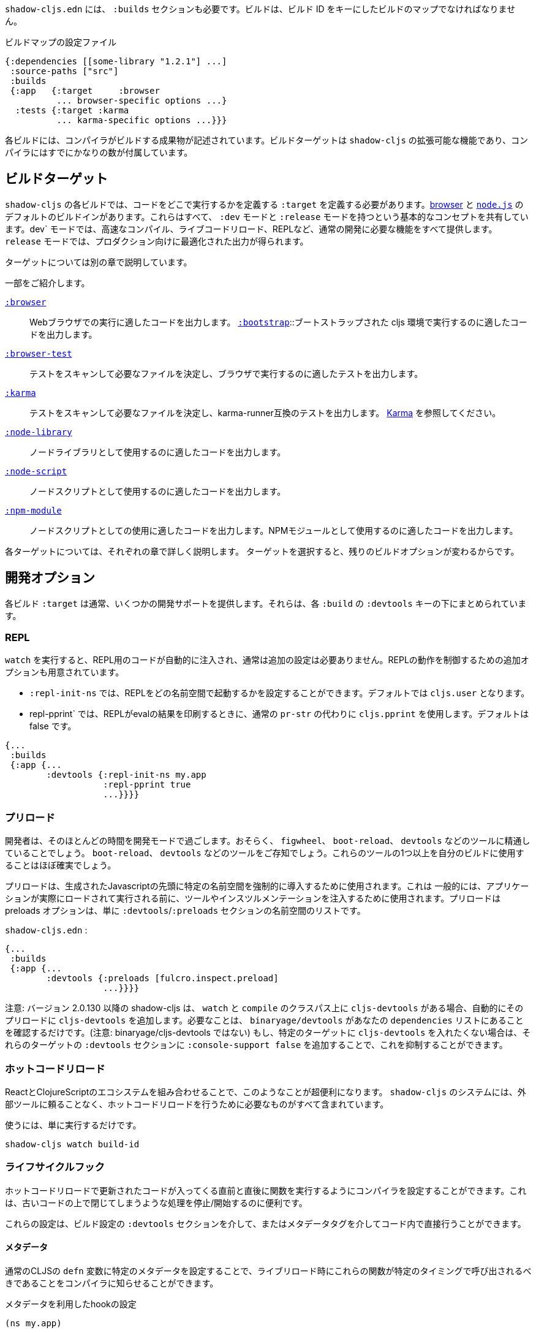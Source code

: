 ////
`shadow-cljs.edn` will also need a `:builds` section. Builds should be a map of builds keyed by build ID:
////
`shadow-cljs.edn` には、 `:builds` セクションも必要です。ビルドは、ビルド ID をキーにしたビルドのマップでなければなりません。

////
.A configuration file with a build map.
////

.ビルドマップの設定ファイル

```
{:dependencies [[some-library "1.2.1"] ...]
 :source-paths ["src"]
 :builds
 {:app   {:target     :browser
          ... browser-specific options ...}
  :tests {:target :karma
          ... karma-specific options ...}}}
```

////
Each build describes artifacts that the compiler will build. The build target is an extensible feature of `shadow-cljs`, and the compiler comes with quite a few of them already.
////
各ビルドには、コンパイラがビルドする成果物が記述されています。ビルドターゲットは `shadow-cljs` の拡張可能な機能であり、コンパイラにはすでにかなりの数が付属しています。

== ビルドターゲット

//Build Target

////
Each build in `shadow-cljs` must define a `:target` which defines where you intend your code to be executed. There are default built-ins for the <<target-browser,browser>> and <<target-node,`node.js`>>. They all share the basic concept of having `:dev` and `:release` modes. `:dev` mode provides all the usual development goodies like fast compilation, live code reloading and a REPL. `:release` mode will produce optimized output intended for production.
////
`shadow-cljs` の各ビルドでは、コードをどこで実行するかを定義する `:target` を定義する必要があります。<<target-browser,browser>> と <<target-node,`node.js`>> のデフォルトのビルドインがあります。これらはすべて、 `:dev` モードと `:release` モードを持つという基本的なコンセプトを共有しています。dev` モードでは、高速なコンパイル、ライブコードリロード、REPLなど、通常の開発に必要な機能をすべて提供します。 `release` モードでは、プロダクション向けに最適化された出力が得られます。

////
Targets are covered in separate chapters.
////
ターゲットについては別の章で説明しています。

////
Here are some of them:
////
一部をご紹介します。

////
[Horizontal]
<<target-browser, `:browser`>>:: Output code suitable for running in a web browser.
<<target-bootstrap, `:bootstrap`>>:: Output code suitable for running in bootstrapped cljs environment.
<<target-browser-test, `:browser-test`>>:: Scan for tests to determine required files, and output tests suitable for running in the browser.
<<target-karma, `:karma`>>:: Scan for tests to determine required files, and output karma-runner compatible tests. See http://karma-runner.github.io/2.0/index.html[Karma].
<<target-node-library, `:node-library`>>:: Output code suitable for use as a node library.
<<target-node-script, `:node-script`>>:: Output code suitable for use as a node script.
<<target-npm-module, `:npm-module`>>:: Output code suitable for use as an NPM module.
////
[Horizontal]
<<target-browser, `:browser`>>:: Webブラウザでの実行に適したコードを出力します。
<<target-bootstrap, `:bootstrap`>>::ブートストラップされた cljs 環境で実行するのに適したコードを出力します。
<<target-browser-test, `:browser-test`>>:: テストをスキャンして必要なファイルを決定し、ブラウザで実行するのに適したテストを出力します。
<<target-karma, `:karma`>>:: テストをスキャンして必要なファイルを決定し、karma-runner互換のテストを出力します。 http://karma-runner.github.io/2.0/index.html[Karma] を参照してください。
<<target-node-library, `:node-library`>>:: ノードライブラリとして使用するのに適したコードを出力します。
<<target-node-script, `:node-script`>>:: ノードスクリプトとして使用するのに適したコードを出力します。
<<target-npm-module, `:npm-module`>>:: ノードスクリプトとしての使用に適したコードを出力します。NPMモジュールとして使用するのに適したコードを出力します。


////
Each target is covered in more detail in its own chapter since the remaining build options vary on
the target you select.
////
各ターゲットについては、それぞれの章で詳しく説明します。
ターゲットを選択すると、残りのビルドオプションが変わるからです。

== 開発オプション [[devtools]]

//Development Options [[devtools]]

////
Each build `:target` typically provides some development support. They are grouped under the `:devtools` key for each `:build`.
////
各ビルド `:target` は通常、いくつかの開発サポートを提供します。それらは、各 `:build` の `:devtools` キーの下にまとめられています。

=== REPL

////
When running `watch` code for the REPL is injected automatically and usually does not require additional configuration. Additional options are available to control REPL behavior:
////
`watch` を実行すると、REPL用のコードが自動的に注入され、通常は追加の設定は必要ありません。REPLの動作を制御するための追加オプションも用意されています。

////
- `:repl-init-ns` allows configuring which namespace the REPL will start in. It defaults to `cljs.user`.
- `:repl-pprint` makes the REPL use `cljs.pprint` instead of the regular `pr-str` when printing eval results. Defaults to false.
////
- `:repl-init-ns` では、REPLをどの名前空間で起動するかを設定することができます。デフォルトでは `cljs.user` となります。
- repl-pprint` では、REPLがevalの結果を印刷するときに、通常の `pr-str` の代わりに `cljs.pprint` を使用します。デフォルトは false です。

```
{...
 :builds
 {:app {...
        :devtools {:repl-init-ns my.app
                   :repl-pprint true
                   ...}}}}
```


=== プリロード

//Preloads

////
As a developer most of your time is spent in development mode. You're probably familiar with tools like `figwheel`,
`boot-reload`, and `devtools`. It's almost certain that you want one or more of these in your builds.
////
開発者は、そのほとんどの時間を開発モードで過ごします。おそらく、 `figwheel`、 `boot-reload`、 `devtools` などのツールに精通していることでしょう。
`boot-reload`、 `devtools` などのツールをご存知でしょう。これらのツールの1つ以上を自分のビルドに使用することはほぼ確実でしょう。

////
Preloads are used to force certain namespaces into the front of your generated Javascript. This is
generally used to inject tools and instrumentation before the application actually loads and runs. The
preloads option is simply a list of namespaces in the `:devtools`/`:preloads` section of
`shadow-cljs-edn`:
////
プリロードは、生成されたJavascriptの先頭に特定の名前空間を強制的に導入するために使用されます。これは
一般的には、アプリケーションが実際にロードされて実行される前に、ツールやインスツルメンテーションを注入するために使用されます。プリロードは
preloads オプションは、単に `:devtools`/`:preloads` セクションの名前空間のリストです。

`shadow-cljs.edn` :

```
{...
 :builds
 {:app {...
        :devtools {:preloads [fulcro.inspect.preload]
                   ...}}}}
```

////
NOTE: Since version 2.0.130 shadow-cljs automatically adds `cljs-devtools` to the preloads in `watch` and `compile` if they are on the classpath. All you need to do is make sure `binaryage/devtools` is in your `dependencies` list. (Note, *not* binaryage/**cljs-**devtools.) If you don't want to have `cljs-devtools` in specific targets, you can suppress this by adding `:console-support false` to the `:devtools` section of those targets.
////
注意: バージョン 2.0.130 以降の shadow-cljs は、 `watch` と `compile` のクラスパス上に `cljs-devtools` がある場合、自動的にそのプリロードに `cljs-devtools` を追加します。必要なことは、 `binaryage/devtools` があなたの `dependencies` リストにあることを確認するだけです。(注意: binaryage/cljs-devtools ではない) もし、特定のターゲットに `cljs-devtools` を入れたくない場合は、それらのターゲットの `:devtools` セクションに `:console-support false` を追加することで、これを抑制することができます。

=== ホットコードリロード
//Hot Code Reload

////
The React and ClojureScript ecosystems combine to make this kind of thing super useful. The `shadow-cljs`
system includes everything you need to do your hot code reload, without needing to resort to external tools.
////
ReactとClojureScriptのエコシステムを組み合わせることで、このようなことが超便利になります。 `shadow-cljs` のシステムには、外部ツールに頼ることなく、ホットコードリロードを行うために必要なものがすべて含まれています。

////
In order to use it you simply run:
////
使うには、単に実行するだけです。

```
shadow-cljs watch build-id
```

=== ライフサイクルフック

//Lifecycle Hooks

////
You can configure the compiler to run functions just before hot code reload brings in updated code, and just after. These are useful for stopping/starting things that would otherwise close over old code.
////
ホットコードリロードで更新されたコードが入ってくる直前と直後に関数を実行するようにコンパイラを設定することができます。これは、古いコードの上で閉じてしまうような処理を停止/開始するのに便利です。

////
These can be configured via the `:devtools` section in your build config or directly in your code via metadata tags.
////
これらの設定は、ビルド設定の `:devtools` セクションを介して、またはメタデータタグを介してコード内で直接行うことができます。


==== メタデータ
//Metadata

////
You can set certain metadata on normal CLJS `defn` vars to inform the compiler that these functions should be called at a certain time when live reloading.
////
通常のCLJSの `defn` 変数に特定のメタデータを設定することで、ライブリロード時にこれらの関数が特定のタイミングで呼び出されるべきであることをコンパイラに知らせることができます。


////
.hook config via metadata
////
.メタデータを利用したhookの設定

```clojure
(ns my.app)

(defn ^:dev/before-load stop []
  (js/console.log "stop"))

(defn ^:dev/after-load start []
  (js/console.log "start"))
```

////
This would call `my.app/stop` before loading any new code and `my.app/start` when all new code was loaded. You can tag multiple functions like this and they will be called in dependency order of their namespaces.
////
これは、新しいコードを読み込む前に `my.app/stop` を呼び出し、新しいコードがすべて読み込まれたときに `my.app/start` を呼び出します。このように複数の関数をタグ付けすることができ、それらは名前空間の依存関係の順に呼び出されます。

////
There are also async variants of these in case you need to do some async work that should complete before proceeding with the reload process.
////
また、リロード処理を行う前に完了すべき非同期処理を行う必要がある場合は、これらの非同期版もあります。


////
.async hooks example
////
.asyncフックの例

```clojure
(ns my.app)

(defn ^:dev/before-load-async stop [done]
  (js/console.log "stop")
  (js/setTimeout
    (fn []
      (js/console.log "stop complete")
      (done)))

(defn ^:dev/after-load-async start [done]
  (js/console.log "start")
  (js/setTimeout
    (fn []
      (js/console.log "start complete")
      (done)))
```

////
IMPORTANT: The functions will receive one callback function that must be called when their work is completed. If the callback function is not called the reload process will not proceed.
////
IMPORTANT: 各関数には、それぞれの作業が完了したときに呼び出されるべきコールバック関数が1つあります。このコールバック関数が呼び出されないと、リロード処理は進みません。


////
It is possible to tag namespaces with metadata so they will never be reloaded even if they are recompiled.
////
名前空間にメタデータをタグ付けすることで、再コンパイルされても再読み込みされないようにすることが可能です。

////
.A non-reloadable ns
////

```
(ns ^:dev/once my.thing)

(js/console.warn "will only execute once")
```

////
Namespaces can also be tagged to always reload.
////
名前空間は常にリロードするようにタグ付けすることもできます。

////
.An always-reloadable ns
////

```
(ns ^:dev/always my.thing)

(js/console.warn "will execute on every code change")
```


==== 設定
//Config

////
In addition to the metadata you can configure the lifecycle hooks via `shadow-cljs.edn`.
////
メタデータに加えて、ライフサイクルフックを `shadow-cljs.edn` で設定することができます。

////
[Horizontal]
`:before-load`:: A symbol (with namespace) of a function to run just before refreshing
files that have been recompiled.  This function *must* be synchronous in nature.
`:before-load-async`:: A symbol (with namespace) of a function `(fn [done])` to run just before refreshing. This function can do async processing, but *must* call `(done)` to indicate it is complete.
`:after-load`:: A symbol (with namespace) of a function to run after hot code reload is complete.
`:after-load-async`:: A symbol (with namespace) of a function `(fn [done])` to run after hot code reload is complete. This function can do async processing, but *must* call `(done)` to indicate it is complete.
`:autoload`:: A boolean controlling whether code should be hot loaded. Implicitly set to `true` if either of the callbacks is set. Always enabled for the `:browser` target by default, set to `false` to disable.
`:ignore-warnings`:: A boolean controlling whether code with warnings should be reloaded. Defaults to `false`.
////
[Horizontal]
`:before-load`:: 再コンパイルされたファイルを更新する直前に実行される関数のシンボル（名前空間付き）です。
関数のシンボル（名前空間付き）です。 この関数は本質的に同期的でなければなりません。
`:before-load-async`:: リフレッシュする直前に実行する関数 `(fn [done])` のシンボル（名前空間付き）です。この関数は非同期処理を行うことができますが、処理が完了したことを示すために、 `(done)` を必ず*呼び出さなければなりません。
`:after-load`:: ホットコードのリロードが完了した後に実行する関数のシンボル(名前空間付き)です。
`:after-load-async`::: ホットコードのリロードが完了した後に実行される関数 `(fn [done])` のシンボル(名前空間を含む)です。この関数は非同期処理を行うことができますが、完了したことを示すために、 `(done)` を必ず呼び出さなければなりません。
`:autoload`:: コードをホットロードするかどうかを制御するブール値です。いずれかのコールバックが設定されると、暗黙的に `true` に設定されます。デフォルトでは `:browser` ターゲットに対して常に有効で、無効にするには `false` を設定します。
`:deignore-warnings`:: 警告を含むコードをリロードするかどうかを制御するブール値です。デフォルトでは `false` に設定されます。

////
.A sample of lifecycle hooks.
////
.ライフサイクルフックの例

```
{...
 :builds
 {:app {...
        :devtools {:before-load  my.app/stop
                   :after-load   my.app/start
                   ...}}}}
```

////
IMPORTANT: Hooks cannot be declared in the `cljs.user` namespace. Hooks are only used if the namespace containing them is actually included in the build. If you use an extra namespace make sure to include it via `:preloads`.
////
IMPORTANT: フックは `cljs.user` 名前空間では宣言できません。フックは、それを含む名前空間が実際にビルドに含まれている場合にのみ使用されます。追加の名前空間を使用する場合は、必ず `:preloads` でインクルードしてください。

////
TIP: If neither `:after-load` nor `:before-load` are set the compiler will only attempt to hot reload the code in the `:browser` target. If you still want hot reloading but don't need any of the callbacks you can set `:autoload true` instead.
////
ヒント: `:after-load` や `:before-load` が設定されていない場合、コンパイラは `:browser` ターゲットのコードのホットリロードのみを試みます。もし、ホットリロードを行いたいが、コールバックが不要な場合は、代わりに `:autoload true` を設定してください。

== ビルドフック [[build-hooks]]
//Build Hooks [[build-hooks]]

////
It is sometimes desirable to execute some custom code at a specific stage in the compilation pipeline. `:build-hooks` let you declare which functions should be called and they have full access to the build state at that time. This is quite powerful and opens up many possible tool options.
////
カスタムコードをコンパイルパイプラインの特定の段階で実行したい場合があります。`:build-hooks` では、どの関数を呼び出すかを宣言することができ、その関数はその時点でのビルド状態に完全にアクセスすることができます。これは非常に強力で、様々なツールのオプションが可能になります。


////
They are configured per build under the `:build-hooks` key
////
ビルドごとに `:build-hooks` キーで設定されます。

////
.Exampe :build-hooks
////
.Example :build-hooks

```clojure
{...
 :builds
 {:app {:target ...
        :build-hooks
        [(my.util/hook 1 2 3)]
        ...}}}}
```

////
.Example hook code
////
.Example hook code

```clojure
(ns my.util)

(defn hook
  {:shadow.build/stage :flush}
  [build-state & args]
  (prn [:hello-world args])
  build-state)
```

////
This example would call `(my.util/hook build-state 1 2 3)` after the build completed the `:flush` <<compilation-stages, stage>> (ie. written to disk). The example would print `[:hello-world (1 2 3)]` but please do something more useful in actual hooks.
////
この例では、ビルドが `:flush` <<compilation-stages, stage>> を完了した(つまりディスクに書き込まれた)後に `(my.util/hook build-state 1 2 3)` を呼び出します。この例では `[:hello-world (1 2 3)]` と表示されますが、実際のフックではもっと便利なことをしてください。

////
The hook is a just a normal *Clojure* function with some additional metadata. The `{:shadow.build/stage :flush}` metadata informs the compiler to call this hook for `:flush` only. You may instead configure `{:shadow.build/stages #{:configure :flush}}` if the hook should be called after multiple stages. At least one configured stage is required since the hook otherwise would never do anything.
////
フックは通常の *Clojure* 関数にいくつかのメタデータを追加したものです。 `shadow.build/stage :flush}` メタデータは、このフックを `:flush` でのみ呼び出すようにコンパイラに通知します。フックが複数のステージの後に呼び出されるべきであれば、代わりに `{:shadow.build/stages #{:configure :flush}}` を設定することができます。そうしないとフックは何もしないので、少なくともひとつの設定済みステージが必要です。

////
All build hooks will be called after the `:target` work is done. They will receive the `build-state` (a clojure map with all the current build data) as their first argument and *must* return this `build-state` modified or unmodified. When using multiple stages you can add additional data to the `build-state` that later stages can see. It is strongly advised to use namespaced keys only to ensure not accidentally breaking the entire build.
////
すべてのビルドフックは、 `:target` の作業が終わった後に呼び出されます。これらのフックは、最初の引数として `build-state` (現在のすべてのビルドデータを含む clojure マップ) を受け取り、 *必ず* この `build-state` を修正して、または修正しないで返します。複数のステージを使用する場合、後のステージが見ることができる追加データを `build-state` に追加することができます。誤ってビルド全体を壊してしまわないように、名前付きのキーのみを使用することを強くお勧めします。

////
The `build-state` has some important entries which might be useful for your hooks:
////
`build-state` には、フックに有用ないくつかの重要なエントリがあります。

////
- `:shadow.build/build-id` - the id of the current build (eg. `:app`)
- `:shadow.build/mode` - `:dev` or `:release`
- `:shadow.build/stage` - the current stage
- `:shadow.build/config` - the build config. You can either store config data for the hook in the build config directly or pass it as arguments in the hook itself
////
- `:shadow.build/build-id` - 現在のビルドのID（例：`:app`）。
- `:shadow.build/mode` - `:dev` または `:release` です。
- `:shadow.build/stage` - 現在のステージです。
- `:shadow.build/config` - ビルドの設定。フック用の設定データは、ビルドコンフィグに直接格納するか、フック自体の引数として渡すことができます。

////
IMPORTANT: With a running `watch` all hooks will be called repeatedly for each build. Avoid doing too much work as they can considerably impact your build performance.
////
IMPORTANT: `watch` を実行していると、すべてのフックがビルドのたびに繰り返し呼び出されます。ビルドのパフォーマンスに大きな影響を与える可能性がありますので、あまり多くの作業を行わないようにしてください。

=== コンパイル・ステージ [[compile-stages]]
//Compilation Stages [[compile-stages]]

////
The possible stages the `:build-hooks` can use are:
////
`:build-hooks` が使用できるステージは以下の通りです。

////
- `:configure` - initial `:target` specific configuration
- `:compile-prepare` - called before any compilation is done
- `:compile-finish` - called after all compilation finishes
- `:optimize-prepare` - called before running the Closure Compiler optimization phase (`:release` only)
- `:optimize-finish` - called after Closure is done (`:release` only)
- `:flush` - called after everything was flushed to disk
////
- `:configure` - 初期の `:target` 特定のコンフィギュレーション
- `:compile-prepare` - コンパイルが行われる前に呼び出されます。
- `:compile-finish` - すべてのコンパイルが終了した後に呼び出されます。
- optimize-prepare` - Closure Compiler の最適化フェーズを実行する前に呼び出されます (`:release` のみ)
- `:optime-finish` - Closure が終了した後に呼び出されます (`:release` のみ)
- `:flush` - すべてがディスクにフラッシュされた後に呼び出されます。

////
With a running `watch` the `:configure` is only called once. Any of the others may be called
again (in order) for each re-compile. The `build-state` will be re-used until the build config changes at which point it will be thrown away and a fresh one will be created.
////
ウォッチを実行していると、:configureは一度しか呼ばれません。再コンパイルのたびに、他の項目が
再コンパイルのたびに（順番に）呼び出されます。`build-state` はビルドコンフィグが変更されるまで再利用され、その時点で破棄されて新しいものが作成されることになる。

== コンパイラ・キャッシュ
//Compiler Cache

////
`shadow-cljs` will cache all compilation results by default. The cache is invalidated whenever anything relevant to the individual source files changes (eg. changed compiler setting, changed dependencies, etc.). This greatly improves the developer experience since incremental compilation will be **much** faster than starting from scratch.
////
`shadow-cljs` はデフォルトで全てのコンパイル結果をキャッシュします。このキャッシュは、個々のソースファイルに関連する何かが変更されるたびに無効になります（例：コンパイラの設定変更、依存関係の変更など）。これにより、インクリメンタルなコンパイルはスクラッチから始めるよりも **はるかに** 早くなるので、開発者の経験が大幅に改善されます。

////
Invalidating the cache however can not always be done reliably if you are using a lot of macros with side-effects (reading files, storing things outside the compiler state, etc.). In those cases you might need to disable caching entirely.
////
しかし、キャッシュを無効にすることは、副作用のあるマクロ（ファイルの読み込み、コンパイラの状態外での保存など）を多く使用している場合、常に確実に実行できるとは限りません。そのような場合には、キャッシュを完全に無効にする必要があります。

////
Namespaces that are known to include side-effecting macros can be blocked from caching. They won't be cached themselves and namespaces requiring them will not be cached as well. The https://github.com/cerner/clara-rules[clara-rules] library has side-effecting macros and is blocked by default. You can specify which namespaces to block globally via the `:cache-blockers` configuration. It expects a set of namespace symbols.
////
副作用のあるマクロが含まれていることがわかっている名前空間は、キャッシュからブロックすることができます。その名前空間自体はキャッシュされず、それを必要とする名前空間もキャッシュされません。 https://github.com/cerner/clara-rules[clara-rules] ライブラリには副作用のあるマクロが含まれており、デフォルトでブロックされます。どの名前空間をグローバルにブロックするかは、 `:cache-blockers` 設定で指定できます。この設定には、名前空間のシンボルのセットが必要です。

////
.clara.rules cache blocking example (this is done by default)
////
.clara.rulesのキャッシュブロックの例（これはデフォルトで行われます)

```
{...
 :cache-blockers #{clara.rules}
 :builds {...}}
```

////
In addition you can control how much caching is done more broadly via the `:build-options` `:cache-level` entry. The supported options are:
////
さらに、 `:build-options` `:cache-level` エントリーを使って、どの程度のキャッシングが行われるかをより広範囲に渡ってコントロールすることができます。サポートされているオプションは次のとおりです。

////
[horizontal]
`:all`:: The default, all CLJS files are cached
`:jars`:: Only caches files from libraries, ie. source files in `.jar` files
`:off`:: Does not cache any CLJS compilation results (by far the slowest option)
////
[horizontal]
`:all`:: デフォルトでは、すべてのCLJSファイルがキャッシュされます。
`:jars`:: ライブラリからのファイル、つまり `.jar` ファイル内のソースファイルのみをキャッシュします。
`:off`:: CLJSのコンパイル結果を一切キャッシュしません（圧倒的に遅いオプションです）。

////
.Compiling without Cache
////
.キャッシュを使わずにコンパイルする


```
{...
 :builds
 {:app
  {:target :browser
   ...
   :build-options
   {:cache-level :off}}}}
```

////
The cache files are stored in a dedicated directory for each build so the cache is never shared between builds. A build with the id `:app` will have the `:dev` cache in the directory:
////
キャッシュファイルは、ビルドごとに専用のディレクトリに保存されるので、ビルド間でキャッシュが共有されることはありません。idが `:app` のビルドには、 `:dev` のキャッシュがディレクトリに格納されます。

////
.Cache location for `cljs/core.cljs`
////
.cljs/core.cljs のキャッシュ場所

```
target/shadow-cljs/builds/app/dev/ana/cljs/core.cljs.cache.transit.json
```

////
The `:cache-root` setting defaults to `target/shadow-cljs` and controls where ALL cache files will be written. It can only be configured globally, not per build.
////
`:cache-root` の設定は、デフォルトでは `target/shadow-cljs` となり、すべてのキャッシュファイルがどこに書き込まれるかを制御します。これはグローバルにのみ設定可能で、ビルドごとに設定することはできません。

////
```
{:source-paths [...]
 :dependencies [...]
 :cache-root ".shadow-cljs"
 :builds ...}

;; cache then goes to
;; .shadow-cljs/builds/app/dev/ana/cljs/core.cljs.cache.transit.json
```
////

```
{:source-paths [...]
 :dependencies [...]
 :cache-root ".shadow-cljs"
 :builds ...}

;; キャッシュは、.shadow-cljs/builds/app/dev/ana/cljs/core.cljs.cache.transit.json になります。
```



////
The `:cache-root` is always resolved relative to the project directory. You can also specify absolute paths (eg. `/tmp/shadow-cljs`).
////
また、 `:cache-root` は常にプロジェクトディレクトリからの相対パスで指定します。絶対パスを指定することもできます (例: `/tmp/shadow-cljs`)。

== クロージャの定義 [[closure-defines]]
//Closure Defines [[closure-defines]]

////
The Closure Library & Compiler allow you to define variables that are essentially compile time constants. You can use these to configure certain features of your build. Since the Closure compiler treats these as constants when running `:advanced` optimizations they are fully supported in the Dead-Code-Elimination passes and can be used to remove certain parts of the code that should not be included in `release` builds.
////
Closure Library & Compilerでは、基本的にコンパイル時の定数である変数を定義することができます。これを使って、ビルドの特定の機能を設定することができます。Closureコンパイラは、 `:advanced` 最適化を実行する際にこれらを定数として扱うため、Dead-Code-Eliminationパスが完全にサポートされており、 `release` ビルドに含めるべきではないコードの特定の部分を削除するために使用することができます。

////
You can define them in your code
////
コードの中で定義することができます。

```clojure
(ns your.app)

(goog-define VERBOSE false)

(when VERBOSE
  (println "Hello World"))
```

////
This defines the `your.app/VERBOSE` variable as `false` by default. This will cause the `println` to be removed in `:advanced` compilation. You can toggle this to `true` via the `:closure-defines` options which will enable the `println`. This can either be done for development only or always.
////
これにより、 `your.app/VERBOSE` 変数がデフォルトで `false` と定義されます。これにより、 `:advanced` のコンパイル時に `println` が削除されます。これを `:closure-defines` オプションで `true` に変更すると、 `println` が有効になります。これは、開発時のみ、または常に行うことができます。

////
```clojure
{...
 :builds
 {:app
  {:target :browser
   ...
   :modules {:app {:entries [your.app]}}
   ;; to enable in development only
   :dev {:closure-defines {your.app/VERBOSE true}}
   ;; to enable always
   :closure-defines {your.app/VERBOSE true}
   ;; you may also enable it for release as well
   :release {:closure-defines {your.app/VERBOSE true}}
   }}
```
////

```clojure
{...
 :builds
 {:app
  {:target :browser
   ...
   :modules {:app {:entries [your.app]}}
   ;; 開発時のみ有効
   :dev {:closure-defines {your.app/VERBOSE true}}
   ;; 常に有効にする
   :closure-defines {your.app/VERBOSE true}
   ;; リリース時の有効化も可能
   :release {:closure-defines {your.app/VERBOSE true}}
   }}
```

////
TIP: It is generally safer to use the "disabled" variant as the default since it makes things less likely to be included in a `release` build when they shouldn't be. Forgetting to set a `:closure-defines` variable should almost always result in less code being used not more.
////
ヒント: 一般的には、disabledバリアントをデフォルトで使用する方が安全です。なぜなら、releaseビルドに含まれるべきでないものが含まれる可能性が低くなるからです。また、 `:closure-defines` 変数の設定を忘れると、ほとんどの場合、使用されるコードが増えるのではなく、減ることになります。

////
Closure Defines from the Closure Library
////
クロージャ・ライブラリのクロージャ定義

////
- `goog.DEBUG`: The Closure Library uses this for many development features. `shadow-cljs` automatically sets this to `false` for `release` builds.
- `goog.LOCALE` can be used to configure certain localization features like `goog.i18n.DateTimeFormat`. It accepts a standard locale string and defaults to `en`. Pretty much all locales are supported, see https://github.com/google/closure-library/blob/master/closure/goog/i18n/datetimesymbols.js[here] and https://github.com/google/closure-library/blob/master/closure/goog/i18n/datetimesymbolsext.js[here] .
////
- `goog.DEBUG` です。Closure Libraryでは、多くの開発機能でこれを使用しています。 `shadow-cljs` は、 `release` のビルドでは、自動的にこれを `false` に設定します。
- `goog.LOCALE` : `goog.i18n.DateTimeFormat` のような、ある種のローカリゼーション機能を設定するために使用されます。これは標準的なロケール文字列を受け入れ、デフォルトでは `en` となります。ほとんどすべてのロケールがサポートされています。 https://github.com/google/closure-library/blob/master/closure/goog/i18n/datetimesymbols.js[こちら] と https://github.com/google/closure-library/blob/master/closure/goog/i18n/datetimesymbolsext.js[こちら] を参照してください。

== コンパイラのオプション [[compiler-options]]
//Compiler Options [[compiler-options]]

////
The CLJS compiler supports several options to influence how some code is generated. For the most part `shadow-cljs` will pick some good defaults for each `:target` but you might occasionally want to change some of them.
////
CLJS コンパイラは、コードの生成方法に影響を与えるいくつかのオプションをサポートしています。ほとんどの場合、 `shadow-cljs` は各 `:target` に対して良いデフォルトを選んでくれますが、時折それらのいくつかを変更したいと思うかもしれません。

////
These are all grouped under the `:compiler-options` key in your build config.
////
これらはすべて、ビルド設定の `:compiler-options` キーにまとめられています。

```clojure
{:dependencies [...]
 :builds
 {:app
  {:target :browser
   ...
   :compiler-options {:fn-invoke-direct true}}}}
```

////
Most of the standard ClojureScript https://clojurescript.org/reference/compiler-options[Compiler Options] are either enabled by default or do not apply. So very few of them actually have an effect. A lot of them are also specific to certain `:target` types and do not apply universally (e.g. `:compiler-options {:output-wrapper true}` is only relevant for `:target :browser`).
////
標準的なClojureScript https://clojurescript.org/reference/compiler-options[Compiler Options]のほとんどは、デフォルトで有効になっているか、適用されていません。そのため、実際に効果があるものはほとんどありません。また、多くのオプションは特定の `:target` タイプに固有のもので、普遍的に適用されるわけではありません (例えば、 `:compiler-options {:output-wrapper true}` は `:target :browser` にのみ関係します)。

////
Currently supported options include
////
現在サポートされているオプションは以下の通りです。

////
- `:optimizations` supports `:advanced`, `:simple` or `:whitespace`, defaults to `:advanced`. `:none` is the default for development and cannot be set manually. `release` with `:none` won't work.
- `:infer-externs` `:all`, `:auto`, `true` or `false`, defaults to `true`
- `:static-fns` (Boolean) defaults to `true`
- `:fn-invoke-direct` (Boolean) defaults to `false`
- `:elide-asserts` (Boolean) default to `false` in development and `true` in `release` builds
- `:pretty-print` and `:pseudo-names` default to `false`. You can use `shadow-cljs release app --debug` to enable both temporarily without touching your config. This is very useful when running into problem with `release` builds
- `:source-map` (Boolean) defaults to `true` during development, `false` for `release`.
- `:source-map-include-sources-content` (Boolean) defaults to `true` and decides whether source maps should contains their sources in the `.map` files directly.
- `:source-map-detail-level` `:all` or `:symbols` (`:symbols` reduces overall size a bit but also a bit less accurate)
- `:externs` vector of paths, defaults to `[]`
- `:checked-arrays` (Boolean), defaults to `false`
- `:anon-fn-naming-policy`
- `:rename-prefix` and `:rename-prefix-namespace`
- `:warnings` as a map of `{warning-type true|false}`, eg. `:warnings {:undeclared-var false}` to turn off specific warnings.
////
- `:optimizations` は `:advanced`, `:simple`, `:whitespace` のいずれかをサポートしていますが、デフォルトは `:advanced` です。none` は開発時のデフォルトで、手動で設定することはできません。none` を指定した `release` は動作しません。
- `:infer-externs` `:all`, `:auto`, `true` または `false`, デフォルトは `true` です。
- `:static-fns` (ブール値) デフォルトでは `true` です。
- `:fn-invoke-direct` (Boolean) デフォルトは `false` です。
- `:ide-asserts` (Boolean) のデフォルトは、開発版では `false` 、 `release` ビルドでは `true` です。
- `:pretty-print` と `:pseudo-names` はデフォルトで `false` になります。shadow-cljs release app --debug` を使用すると、設定に手を加えることなく、一時的に両方を有効にすることができます。これは `release` のビルドで問題が発生したときにとても便利です。
- `:source-map` (Boolean) 開発中のデフォルトは `true` で、 `release` では `false` です。
- `:source-map-include-sources-content` (Boolean) デフォルトは `true` で、ソースマップが `.map` ファイルに直接ソースを含めるかどうかを決定します。
- `:source-map-detail-level` `:all` または `:symbols` (`:symbols` は全体のサイズを少し小さくしますが、精度も少し低くなります)
- `:externs` パスのベクトル、デフォルトでは `[]` です。
- `:checked-arrays` (Boolean), デフォルトは `false` です。
- `:anon-fn-naming-policy` (論理値)
- `:rename-prefix` と `:rename-prefix-namespace` の対応表です。
- 例えば、 `:warnings {:undeclared-var false}` とすると、特定の警告を消すことができます。


////
Unsupported or non-applicable Options
////
サポートされていない、または適用されていないオプション、

////
Options that don't have any effect at all include
////
全く効果がない選択肢は、以下の通りです。

////
- `:verbose` is controlled by running `shadow-cljs compile app --verbose` not in the build config.
- `:foreign-libs` and `:libs`
- `:stable-names` always enabled, cannot be disabled
- `:install-deps`
- `:source-map-path`, `:source-asset-path` and `:source-map-timestamp`
- `:cache-analysis` always enabled, cannot be disabled.
- `:recompile-dependents`
- `:preamble`
- `:hashbang` (the `:node-script` target supports this, others don't)
- `:compiler-stats` use `--verbose` to get detailed information instead
- `:optimize-constants` always done for `release` builds, cannot be disabled
- `:parallel-build` always enabled
- `:aot-cache`
- `:package-json-resolution` see <<js-resolve, :js-options :resolve>> instead
- `:watch-fn`
- `:process-shim`
////
- `:verbose` は、 `shadow-cljs compile app --verbose` を実行することで制御されますが、ビルド設定にはありません。
- `:foreign-libs` と `:libs` です。
- `:stable-names` は常に有効で、無効にすることはできません。
- `:install-deps` (インストールディプス)
- `:source-map-path`, `:source-asset-path`, `:source-map-timestamp` です。
- `:cache-analysis` 常に有効で、無効にすることはできません。
- `:recompile-dependents` (リコンパイル依存)
- `:preamble` (前置き)
- `:hashbang` (`:node-script` ターゲットはこれをサポートしていますが、他のターゲットはサポートしていません)
- `:compiler-stats` 詳細な情報を得るには、代わりに `--verbose` を使用してください。
- `:optimize-constants` は `release` のビルドでは常に行われ、無効にはできません。
- `:parallel-build` は常に有効です。
- `:aot-cache` (キャッシュ)
- `:package-json-resolution` 代わりに <<js-resolve, :js-options :resolve>> を参照してください。
- `:watch-fn`
- `:process-shim` (プロセスシム)

=== エラーとしてのワーニング [[warnigs-as-errors]]
//Warnings as Errors [[warnigs-as-errors]]

////
It is sometimes desireable to fail a build with warnings rather than continuing with the build (eg. in CI envs). You can use the `:warnings-as-errors` compiler options to customize how that is handled.
////
ビルドを続行するのではなく、警告を表示してビルドを失敗させたい場合があります（例：CI環境など）。warnings-as-errors` コンパイラオプションを使って、その処理方法をカスタマイズすることができます。

////
.Treat all warnings as errors
////
.すべての警告をエラーとして扱う

```
{...
 :builds
 {:app
  {...
   :compiler-options {:warnings-as-errors true}}}}
```

////
.Only throw certain warnings
////
.特定の警告のみを表示する

```
{...
 :builds
 {:app
  {...
   :compiler-options {:warnings-as-errors #{:undeclared-var}}}}
```

////
A set of possible warning-type keywords can be found https://github.com/clojure/clojurescript/blob/5ad96a8b3ae2e3616a19715ba9ba2471a36933a2/src/main/clojure/cljs/analyzer.cljc#L124-L163[here].
////
可能な警告タイプのキーワードのセットは、 https://github.com/clojure/clojurescript/blob/5ad96a8b3ae2e3616a19715ba9ba2471a36933a2/src/main/clojure/cljs/analyzer.cljc#L124-L163[こちら] にあります。

////
.Only throw for certain namespaces
////
.特定の名前空間にのみエラーを投げる

```
{...
 :builds
 {:app
  {...
   :compiler-options {:warnings-as-errors {:ignore #{some.ns some.library.*}
                                           :warnings-types #{:undeclared-var}}}
```

////
`:ignore` takes a set of symbols refering to namespaces. Either direct matches or `.*` wildcards are allowed. `:warning-types` has the same functionality as above, not specifying it means all warnings will throw except the ignored namespaces.
////
`ignore` には、名前空間を参照するシンボルのセットを指定します。直接マッチするか、または `.*` のワイルドカードを使用することができます。`:warning-types` は上記と同じ機能を持っています。これを指定しないと、無視された名前空間以外のすべての警告がスローされます。

== 出力言語オプション
//Output Language Options

////
By default the generated JS output will be compatible with ES5 and all "newer" features will be transpiled to compatible code using polyfills. This is currently the safest default and supports most browsers in active use (including IE10+).
////
デフォルトでは、生成されるJS出力はES5と互換性があり、すべてのより新しい機能はポリフィルを使用して互換性のあるコードに変換されます。これは現在のところ最も安全なデフォルトであり、現在使用されているほとんどのブラウザ（IE10+を含む）をサポートしています。

////
You can select other output options if you only care about more modern environments and want to keep the original code without replacements (eg. `node`, Chrome Extensions, ...)
////
よりモダンな環境にのみ関心があり、置換せずに元のコードを維持したい場合は、他の出力オプションを選択することができます（例：`node`、Chrome Extensions、...）。

////
IMPORTANT: Note that this mostly affects imported JS code from <<npm, npm>> or `.js` files from the <<classpath-js, classpath>>. CLJS will currently only generate ES5 output and is not affected by setting higher options.
////
IMPORTANT: これは主に<<npm, npm>>からインポートされたJSコードや<<classpath-js, classpath>>からの `.js` ファイルに影響することに注意してください。CLJSは現在、ES5の出力のみを生成し、より高いオプションを設定しても影響を受けません。

////
You can configure this via the `:output-feature-set` in `:compiler-options`. The older `:language-out` option should not be used as `:output-feature-set` replaced it.
////
これは `:compiler-options` の `:output-feature-set` で設定できます。古い `:language-out` オプションは `:output-feature-set` に置き換わるので、使用しないでください。

////
Supported options are:
////
サポートされているオプションは以下の通りです。

////
- `:es3`
- `:es5`
- `:es6` - `class`, `const`, `let`, ...
- `:es7` - exponent `**` operator
- `:es8` - `async/await`, `generators`, object literals with spread, ...
- `:es-next` - all the features the Closure Compiler currently supports
////
- `:es3`
- `:es5` - `class`, `const`, `let`, ...
- `:es6` - `class`, `const`, `let`, ...
- `:es7` - 指数演算子 `**` 。
- `:es8` - `async/await`, `generators`, スプレッド付きオブジェクトリテラル, ...
- `es-next` - クロージャ・コンパイラが現在サポートしているすべての機能です。

////
.Example
////
.Example

```
{...
 :builds
 {:script
  {:target :node-script
   :main foo.bar/main
   ...
   :compiler-options {:output-feature-set :es7}}}}
```

////
Documentation on these options is a bit sparse and is mostly documented in the code https://github.com/google/closure-compiler/blob/master/src/com/google/javascript/jscomp/parsing/parser/FeatureSet.java[here] .
////
これらのオプションに関するドキュメントは少し少なく、ほとんどがコード https://github.com/google/closure-compiler/blob/master/src/com/google/javascript/jscomp/parsing/parser/FeatureSet.java[こちら] に記載されています。


== Conditional Reading
//Conditional Reading

////
CAUTION: This feature only works in `shadow-cljs`. It was officially https://dev.clojure.org/jira/browse/CLJS-2396[rejected] by the ClojureScript project. It will still compile fine in CLJS but only the official branches work (e.g. `:cljs`). It might still be https://groups.google.com/d/msg/clojure-dev/8YJJM8lJuQs/hR5_vUZPCQAJ[supported] one day but as of now it is not.
////
CAUTION: この機能は `shadow-cljs` でのみ動作します。これは ClojureScript プロジェクトによって公式に https://dev.clojure.org/jira/browse/CLJS-2396[rejected] されました。CLJSでもコンパイルは可能ですが、公式のブランチでのみ動作します(例: `:cljs`)。いつかは https://groups.google.com/d/msg/clojure-dev/8YJJM8lJuQs/hR5_vUZPCQAJ[support] になるかもしれませんが、今のところはそうではありません。

////
`shadow-cljs` lets you configure additional reader features in `.cljc` files. By default you can only use reader conditionals to generate separate code for `:clj`, `:cljs` or `:cljr`. In many CLJS builds however it is also desirable to select which code is generated based on your `:target`.
////
`shadow-cljs` では、 `.cljc` ファイルに追加のリーダ機能を設定することができます。デフォルトでは、リーダの条件式を使用して、 `:clj`、 `:cljs`、または `:cljr` 用の個別のコードを生成することしかできません。しかし、多くのCLJSのビルドでは、 `:target` に基づいて、どのコードを生成するかを選択することも望ましいことです。

////
Example: Some `npm` packages only work when targeting the `:browser`, but you may have a `ns` that you also want to use in a `:node-script` build. This might happen frequently when trying to use Server-Side Rendering (SSR) with your React App. `codemirror` is one such package.
////
例 一部の `npm` パッケージは `:browser` をターゲットにしたときにのみ動作しますが、 `:node-script` のビルドでも使用したい `ns` があるかもしれません。これは、Reactアプリでサーバサイドレンダリング(SSR)を使おうとしているときに頻繁に起こるかもしれません。codemirror` はそのようなパッケージの一つです。

```clojure
(ns my.awesome.component
  (:require
    ["react" :as react]
    ["codemirror" :as CodeMirror]))

;; suppose you create a CodeMirror instance on some React :ref
(defn init-cm [dom-node]
  (let [cm (CodeMirror/fromTextArea dom-node #js {...})]
    ...))

...
```

////
This namespace will compile fine for both builds (`:node-script` and `:browser`) but when trying to run the `:node-script` it will fail since the `codemirror` package tries to access the DOM. Since `react-dom/server` does not use refs the `init-cm` function will never be called anyways.
////
この名前空間は、両方のビルド( `:node-script` と `:browser` )で正常にコンパイルされますが、 `:node-script` を実行しようとすると、 `codemirror` パッケージが DOM にアクセスしようとするため、失敗します。しかし、 `:node-script` を実行しようとすると、 `codemirror` パッケージが DOM にアクセスしようとするので失敗します。

////
While you can use <<closure-defines, :closure-defines>> to conditionally compile away the `init-cm` fn you can not use it to get rid of the extra `:require`. Reader conditionals let you do this easily.
////
<<closure-defines, :closure-defines>> を使って条件付きで `init-cm` fn をコンパイルすることはできますが、余分な `:require` を取り除くために使うことはできません。リーダの条件式を使えば、これが簡単にできます。

////
```clojure
(ns my.awesome.component
 (:require
   ["react" :as react]
   ;; NOTE: The order here matters. Only the first applicable
   ;; branch is used. If :cljs is used first it will still be
   ;; taken by the :server build
   #?@(:node [[]]
       :cljs [["codemirror" :as CodeMirror]])))

#?(:node ;; node platform override
   (defn init-cm [dom-node]
    :no-op)
   :cljs ;; default impl
   (defn init-cm [dom-node]
     ... actual impl ...))

...
```
////

```clojure
(ns my.awesome.component
 (:require
   ["react" :as react]
   ;; 注：ここでの順序は重要です。
   ;; 適用可能な最初のブランチのみが使用されます。
   ;; もし :cljs が最初に使用されたとしても、
   ;; それは :server build に引き継がれます。
   #?@(:node [[]]
       :cljs [["codemirror" :as CodeMirror]])))

#?(:node ;; Nodeプラットフォームのオーバーライド
   (defn init-cm [dom-node]
    :no-op)
   :cljs ;; デフォルトの処理系
   (defn init-cm [dom-node]
     ... actual impl ...))

...
```


////
.`:reader-features` config examples
////
.`:reader-features` 設定例

////
```clojure
{...
 :builds
 ;; app build configured normally, no adjustments required
 {:app
  {:target :browser
   ...}
  ;; for the server we add the :node reader feature
  ;; it will then be used instead of the default :cljs
  :server
  {:target :node-script
   :compiler-options
   {:reader-features #{:node}}}}}
```
////


```clojure
{...
 :builds
 ;; アプリのビルドが正常に設定されており、調整は不要
 {:app
  {:target :browser
   ...}
  ;; サーバには :node reader の機能が追加される
  ;; デフォルトの :cljs の代わりに使用される
  :server
  {:target :node-script
   :compiler-options
   {:reader-features #{:node}}}}}
```

////
The `:server` build will then no longer have the `codemirror` require and the `init-cm` function is removed. Becoming only
////
これにより、 `:server` のビルドには `codemirror` の必要性がなくなり、 `init-cm` の機能も削除されます。ベコミングのみ


////
```clojure
(ns my.awesome.component
  (:require
    ["react" :as react]))

;; this will likely be removed as dead code if
;; its never actually called anywhere

(defn init-cm [dom-node] :no-op)
...
```
////

```clojure
(ns my.awesome.component
  (:require
    ["react" :as react]))

;; 実際にどこにも呼び出されなければ、
;; これはデッドコードとして削除されるでしょう。

(defn init-cm [dom-node] :no-op)
...
```


////
IMPORTANT: This feature is only available in `.cljc` files and will fail in `.cljs` files.
////
IMPORTANT: この機能は、 `.cljc` ファイルでのみ利用可能で、 `.cljs` ファイルでは失敗します。

== CLIからのオーバーライド [[config-merge]]
//Overriding from the CLI [[config-merge]]

////
It is sometimes desirable to make small adjustments to the build configuration from the command line with values that can't be added statically to the `shadow-cljs.edn` config or may change depending on the environment you are in.
////
`shadow-cljs.edn` の設定に静的に追加できない値や、環境によって変わる可能性のある値を使って、コマンドラインからビルド構成を少しずつ調整したい場合があります。

////
You can pass additional config data via the `--config-merge {:some "data"}` command line option which will be merged into the build config. Data added from the CLI will override data from the `shadow-cljs.edn` file.
////
追加の設定データを `--config-merge {:some "data"}` コマンドラインオプションで渡すことができ、ビルド時の設定にマージされます。CLIから追加されたデータは、 `shadow-cljs.edn` ファイルからのデータよりも優先されます。

////
.Example `shadow-cljs.edn` config
////
.Example `shadow-cljs.edn` の設定

```
{...
 :builds
 {:app
  {:target :browser
   :output-dir "public/js"
   ...}}}
```

////
.Overriding the `:output-dir` from the CLI
////
.CLIからの `:output-dir` をオーバーライドする

```bash
$ shadow-cljs release app --config-merge '{:output-dir "somewhere/else"}'
```

////
.Overriding the `:closure-defines` from the CLI
////
.CLIからの `:closure-defines` をオーバーライドする

```bash
$ shadow-cljs release app --config-merge '{:closure-defines {your.app/DEBUG true}}'
```

////
`--config-merge` expects one EDN map and can be used multiple times, they will be merged left to right. The data added is also visible to build-hooks.
////
`--config-merge` は1つのEDNマップを想定していますが、複数回使用することができ、左から右に向かってマージされます。追加されたデータはbuild-hooksでも確認できます。

////
IMPORTANT: If you specify multiple build ids the data will be merged into all specified builds. `shadow-cljs release frontend backend --config-merge '{:hello "world"}'` will be applied to both.
////
IMPORTANT: 複数のビルドIDを指定した場合、データは指定したすべてのビルドにマージされます。`shadow-cljs release frontend backend --config-merge '{:hello "world"}'` を指定すると、両方に適用されます。

== 環境変数の使用 [[shadow-env]]
//Using Environment Variables [[shadow-env]]

////
It is possible to use environment variables to set configuration values in `shadow-cljs.edn` but you should consider using `--config-merge` instead. If you really must use an environment variable you can do so via the `#shadow/env "FOO"` reader tag. You can also use the shorter `#env`.
////
環境変数を使って `shadow-cljs.edn` の設定値を設定することは可能ですが、代わりに `--config-merge` の使用を検討すべきです。どうしても環境変数を使わなければならない場合は、 `#shadow/env "FOO"` というリーダタグを使って設定することができます。また、より短い `#env` も使用できます。

////
.Example `shadow-cljs.edn` config
////
.Example `shadow-cljs.edn` の設定

```
{...
 :builds
 {:app
  {:target :browser
   :output-dir "public/js"
   :closure-defines {your.app/URL #shadow/env "APP_URL"}
   ...}}}
```

////
The are also a few more supported forms that you can use `#shadow/env` with.
////
また、 `#shadow/env` を使用できるサポートされたフォームもいくつかあります。

////
```
#shadow/env "APP_URL"
#shadow/env ["APP_URL"]
;; with default value, used if env variable is not set
#shadow/env ["APP_URL" "default-value"]
#shadow/env ["APP_URL" :default "default-value"]
;; turn PORT env into an integer, with default
#shadow/env ["PORT" :as :int :default 8080]
```
////

```
#shadow/env "APP_URL"
#shadow/env ["APP_URL"]
;; デフォルトの値で、env変数が設定されていない場合に使用される
#shadow/env ["APP_URL" "default-value"]
#shadow/env ["APP_URL" :default "default-value"]
;; PORT envをデフォルトで整数に変換する
#shadow/env ["PORT" :as :int :default 8080]
```


////
Supported `:as` coercions are `:int`, `:bool`, `:keyword`, `:symbol`. Supplied `:default` values will not be converted and are expected to be in the correct type already.
////
サポートされている `:as` の強制は `:int`, `:bool`, `:keyword`, `:symbol` です。与えられた `:default` の値は変換されず、すでに正しい型になっていることが期待されます。

////
IMPORTANT: The environment variables used when the `shadow-cljs` process was started are used. If a server process is used its environment variables will be used over those potentially set by other commands. This is mostly relevant during development but may be confusing. `--config-merge` does not have this limitation.
////
IMPORTANT: `shadow-cljs` プロセスが開始されたときに使用された環境変数が使用されます。サーバプロセスが使用されている場合、その環境変数は他のコマンドで設定されたものよりも優先して使用されます。これは主に開発中に関係することですが、混乱を招くかもしれません。また、 `--config-merge` にはこのような制限はありません。

== ビルドとターゲットのデフォルト [[build-target-defaults]]

//Build and Target defaults [[build-target-defaults]]

////
It is possible to use set defaults that will be used for all builds, or for all targets of a certain type.
////
すべてのビルド、または特定のタイプのすべてのターゲットに使用されるデフォルトの設定を使用することができます。

////
Configuration merge order is as follows `:build-defaults` -> `:target-defaults` -> actual build config -> extra config overrides.
////
コンフィギュレーションのマージ順序は以下の通りです。 `:build-defaults` -> `:target-defaults` -> 実際のビルドコンフィグ -> エクストラコンフィグのオーバーライド。

////
.Example `shadow-cljs.edn` config
////
.Example `shadow-cljs.edn` の設定

```
{...
 :build-defaults
 {:closure-defines 
   {your.app/VERBOSE true}}
   
 :target-defaults
 {:browser
   {:js-options
     {:resolve {"react" {:target :global
                         :global "React"}}}}}
 
 :builds
 {:app
  {:target :browser
   ...}}}
```

////
In this example the `:app` target will inherit both `:build-defaults` and the `:target-defaults` for `:browser`.
////
この例では、 `:app` ターゲットは、 `:build-defaults` と `:browser` の `:target-defaults` の両方を継承します。

////
IMPORTANT: Configs later in the merge order can override, but not remove previous configuration items. Once a default is set, the only way to remove it is by overriding it.
////
IMPORTANT: マージ順で後の方の設定は、前の設定項目を上書きすることはできても、削除することはできません。いったんデフォルトが設定されると、それを削除するにはオーバーライドするしかありません。
